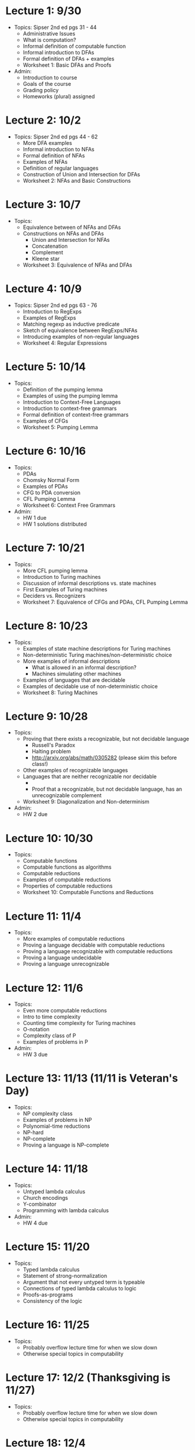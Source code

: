 * Lecture 1: 9/30
  + Topics: Sipser 2nd ed pgs 31 - 44
    + Administrative Issues
    + What is computation?
    + Informal definition of computable function
    + Informal introduction to DFAs
    + Formal definition of DFAs + examples
    + Worksheet 1: Basic DFAs and Proofs
  + Admin: 
    + Introduction to course
    + Goals of the course
    + Grading policy
    + Homeworks (plural) assigned
* Lecture 2: 10/2
  + Topics: Sipser 2nd ed pgs 44 - 62
    + More DFA examples
    + Informal introduction to NFAs
    + Formal definition of NFAs
    + Examples of NFAs
    + Definition of regular languages
    + Construction of Union and Intersection for DFAs
    + Worksheet 2: NFAs and Basic Constructions
* Lecture 3: 10/7 
  + Topics: 
    + Equivalence between of NFAs and DFAs
    + Constructions on NFAs and DFAs
      + Union and Intersection for NFAs
      + Concatenation
      + Complement
      + Kleene star
    + Worksheet 3: Equivalence of NFAs and DFAs
* Lecture 4: 10/9
  + Topics: Sipser 2nd ed pgs 63 - 76
    + Introduction to RegExps
    + Examples of RegExps
    + Matching regexp as inductive predicate
    + Sketch of equivalence between RegExps/NFAs
    + Introducing examples of non-regular languages
    + Worksheet 4: Regular Expressions
* Lecture 5: 10/14
  + Topics:
    + Definition of the pumping lemma
    + Examples of using the pumping lemma
    + Introduction to Context-Free Languages
    + Introduction to context-free grammars
    + Formal definition of context-free grammars
    + Examples of CFGs
    + Worksheet 5: Pumping Lemma
* Lecture 6: 10/16
  + Topics: 
    + PDAs
    + Chomsky Normal Form
    + Examples of PDAs
    + CFG to PDA conversion
    + CFL Pumping Lemma
    + Worksheet 6: Context Free Grammars
  + Admin: 
    + HW 1 due
    + HW 1 solutions distributed
* Lecture 7: 10/21
  + Topics: 
    + More CFL pumping lemma
    + Introduction to Turing machines
    + Discussion of informal descriptions vs. state machines
    + First Examples of Turing machines
    + Deciders vs. Recognizers
    + Worksheet 7: Equivalence of CFGs and PDAs, CFL Pumping Lemma
* Lecture 8: 10/23
  + Topics:
    + Examples of state machine descriptions for Turing machines
    + Non-deterministic Turing machines/non-deterministic choice
    + More examples of informal descriptions
      + What is allowed in an informal description?
      + Machines simulating other machines
    + Examples of languages that are decidable
    + Examples of decidable use of non-deterministic choice
    + Worksheet 8: Turing Machines
* Lecture 9: 10/28
  + Topics:
    + Proving that there exists a recognizable, but not decidable language
      + Russell's Paradox
      + Halting problem
      + http://arxiv.org/abs/math/0305282 (please skim this before class!)
    + Other examples of recognizable languages
    + Languages that are neither recognizable nor decidable
      + \overline{A_{TM}}
      + Proof that a recognizable, but not decidable language, has an unrecognizable complement
    + Worksheet 9: Diagonalization and Non-determinism
  + Admin:
    + HW 2 due
* Lecture 10: 10/30
  + Topics: 
    + Computable functions
    + Computable functions as algorithms
    + Computable reductions
    + Examples of computable reductions
    + Properties of computable reductions
    + Worksheet 10: Computable Functions and Reductions
* Lecture 11: 11/4
  + Topics:
    + More examples of computable reductions
    + Proving a language decidable with computable reductions
    + Proving a language recognizable with computable reductions
    + Proving a language undecidable
    + Proving a language unrecognizable
* Lecture 12: 11/6
  + Topics:
    + Even more computable reductions
    + Intro to time complexity
    + Counting time complexity for Turing machines
    + O-notation
    + Complexity class of P
    + Examples of problems in P
  + Admin:
    + HW 3 due
* Lecture 13: 11/13 (11/11 is Veteran's Day)
  + Topics: 
    + NP complexity class
    + Examples of problems in NP
    + Polynomial-time reductions
    + NP-hard
    + NP-complete
    + Proving a language is NP-complete
* Lecture 14: 11/18
  + Topics:
    + Untyped lambda calculus
    + Church encodings
    + Y-combinator
    + Programming with lambda calculus
  + Admin:
    + HW 4 due
* Lecture 15: 11/20
  + Topics:
    + Typed lambda calculus
    + Statement of strong-normalization
    + Argument that not every untyped term is typeable
    + Connections of typed lambda calculus to logic
    + Proofs-as-programs
    + Consistency of the logic
* Lecture 16: 11/25
  + Topics:
    + Probably overflow lecture time for when we slow down
    + Otherwise special topics in computability
* Lecture 17: 12/2 (Thanksgiving is 11/27)
  + Topics:
   + Probably overflow lecture time for when we slow down
   + Otherwise special topics in computability
* Lecture 18: 12/4
  + Topics:
    + Review of course
  + Admin: 
    + HW 5 due


